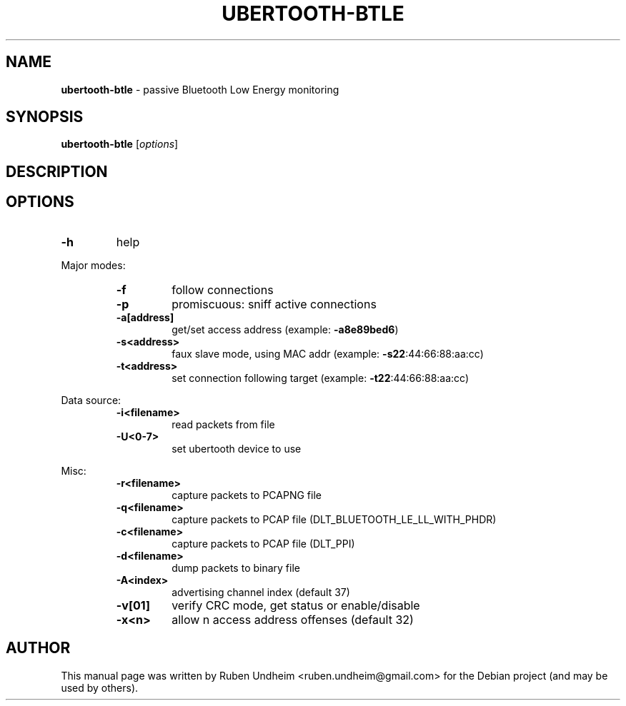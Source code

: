 .\"Text automatically generated by txt2man
.TH UBERTOOTH-BTLE 1 "01 March 2015" "" ""
.SH NAME
\fBubertooth-btle \fP- passive Bluetooth Low Energy monitoring
\fB
.SH SYNOPSIS
.nf
.fam C
\fBubertooth-btle\fP [\fIoptions\fP]

.fam T
.fi
.fam T
.fi
.SH DESCRIPTION

.SH OPTIONS
.TP
.B
\fB-h\fP
help
.RE
.PP
Major modes:
.RS
.TP
.B
\fB-f\fP
follow connections
.TP
.B
\fB-p\fP
promiscuous: sniff active connections
.TP
.B
\fB-a\fP[address]
get/set access address (example: \fB-a8e89bed6\fP)
.TP
.B
\fB-s\fP<address>
faux slave mode, using MAC addr (example: \fB-s22\fP:44:66:88:aa:cc)
.TP
.B
\fB-t\fP<address>
set connection following target (example: \fB-t22\fP:44:66:88:aa:cc)
.RE
.PP
Data source:
.RS
.TP
.B
\fB-i\fP<filename>
read packets from file
.TP
.B
\fB-U\fP<0-7>
set ubertooth device to use
.RE
.PP
Misc:
.RS
.TP
.B
\fB-r\fP<filename>
capture packets to PCAPNG file
.TP
.B
\fB-q\fP<filename>
capture packets to PCAP file (DLT_BLUETOOTH_LE_LL_WITH_PHDR)
.TP
.B
\fB-c\fP<filename>
capture packets to PCAP file (DLT_PPI)
.TP
.B
\fB-d\fP<filename>
dump packets to binary file
.TP
.B
\fB-A\fP<index>
advertising channel index (default 37)
.TP
.B
\fB-v\fP[01]
verify CRC mode, get status or enable/disable
.TP
.B
\fB-x\fP<n>
allow n access address offenses (default 32)
.RE
.PP


.SH AUTHOR
This manual page was written by Ruben Undheim <ruben.undheim@gmail.com> for the Debian project (and may be used by others).
.RE
.PP


